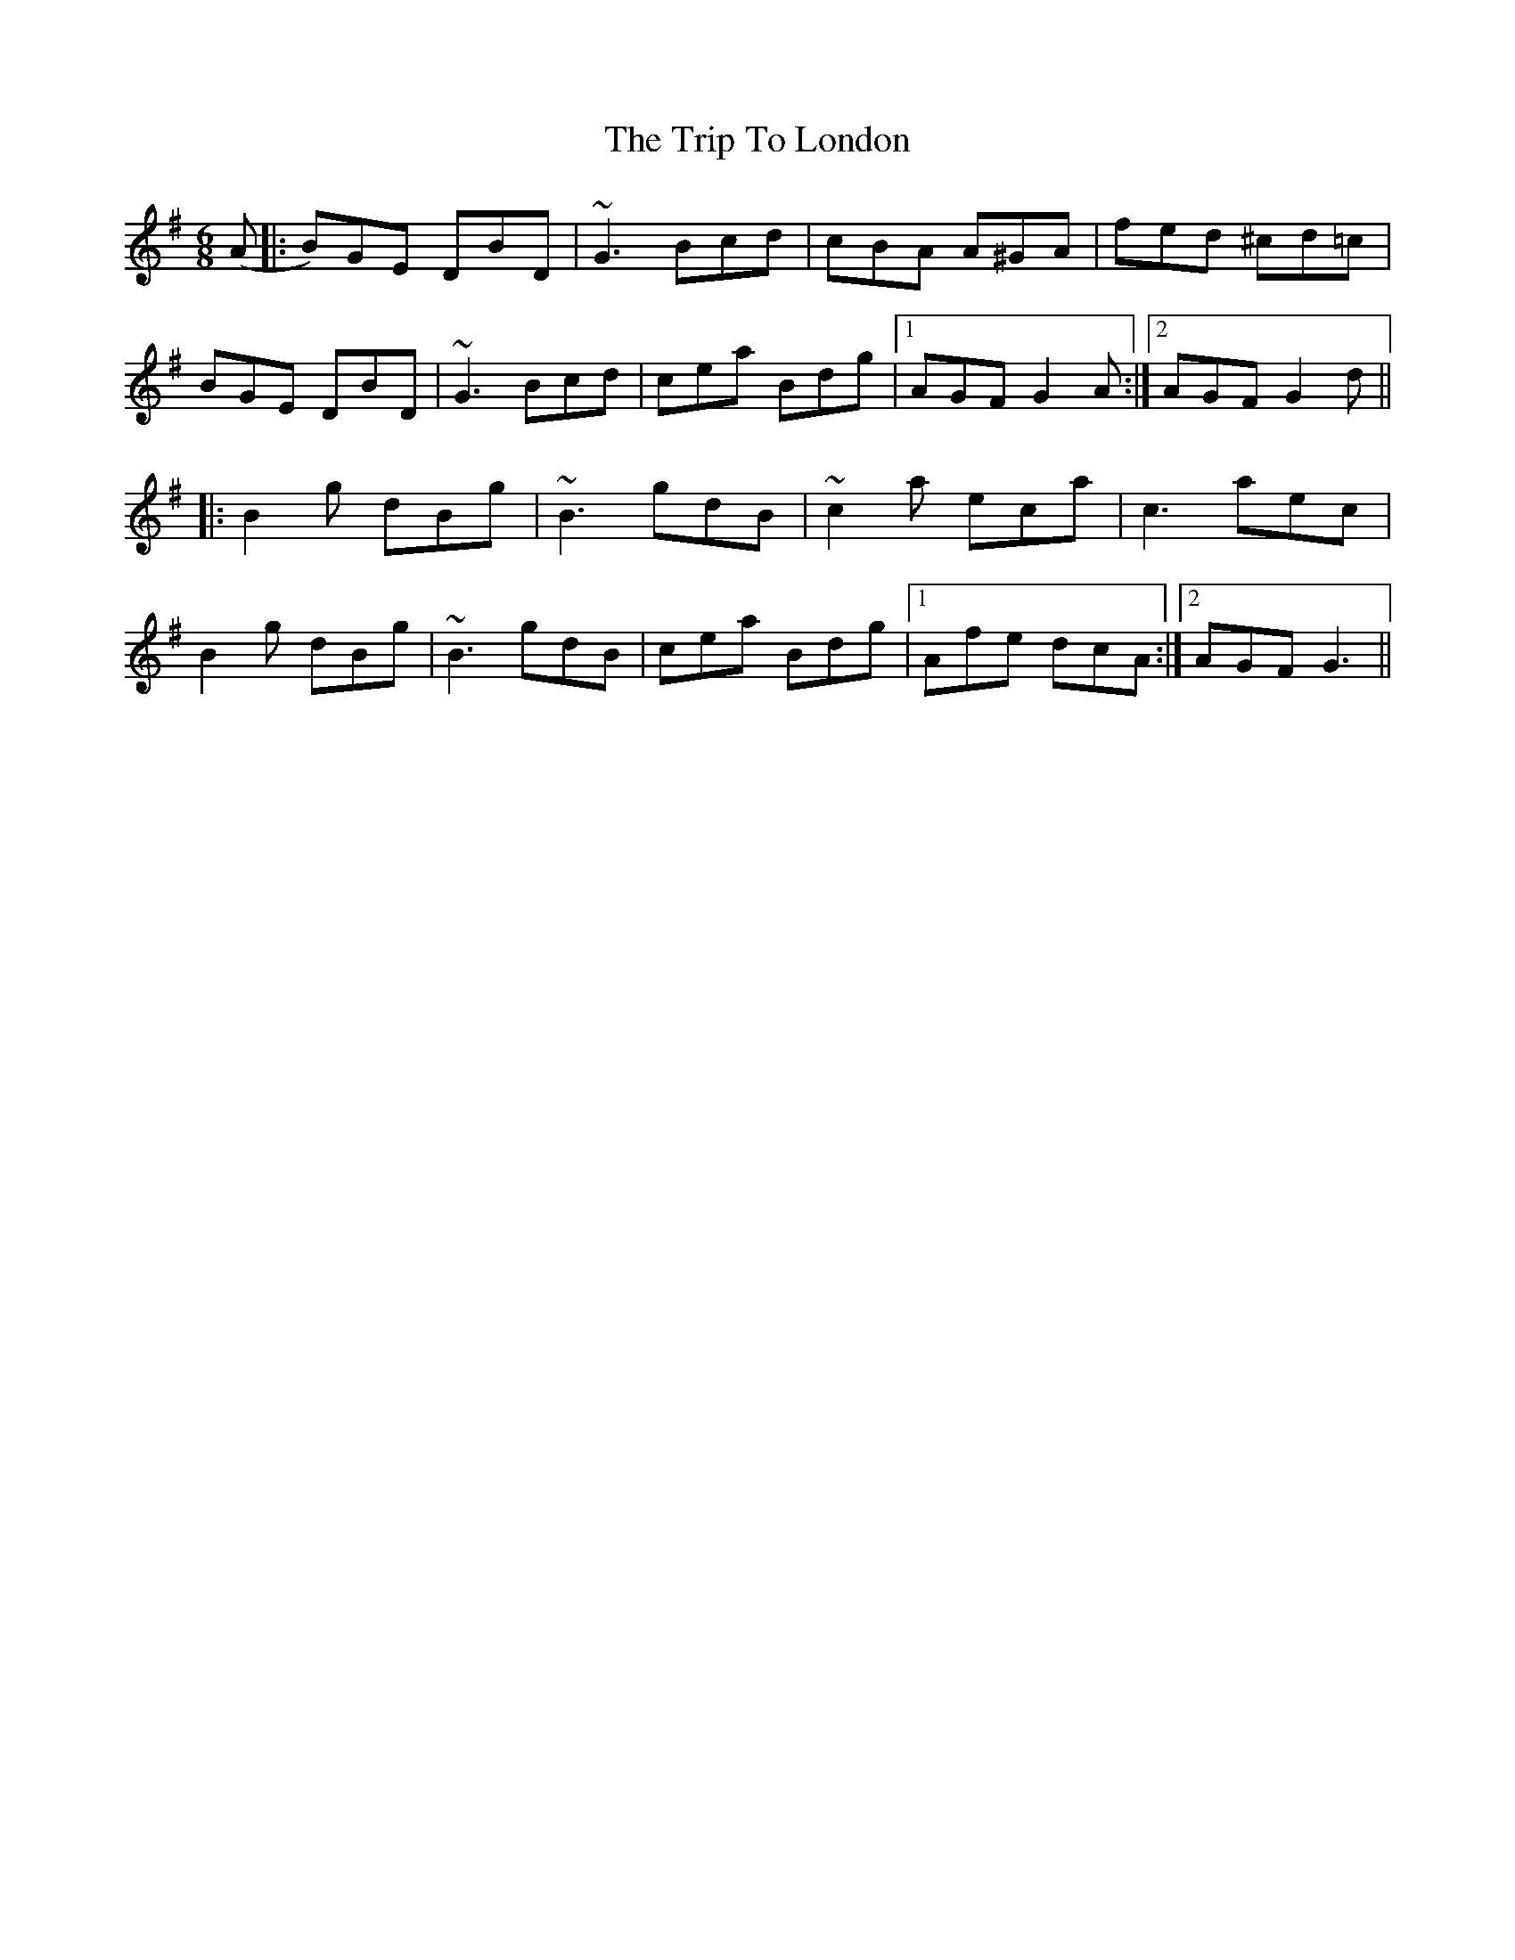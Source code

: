 X: 41043
T: Trip To London, The
R: jig
M: 6/8
K: Gmajor
(A|:B)GE DBD|~G3 Bcd|cBA A^GA|fed ^cd=c|
BGE DBD|~G3 Bcd|cea Bdg|1 AGF G2A:|2 AGFG2d||
|:B2g dBg|~B3 gdB|~c2a eca|c3 aec|
B2g dBg|~B3 gdB|cea Bdg|1 Afe dcA:|2 AGF G3||

